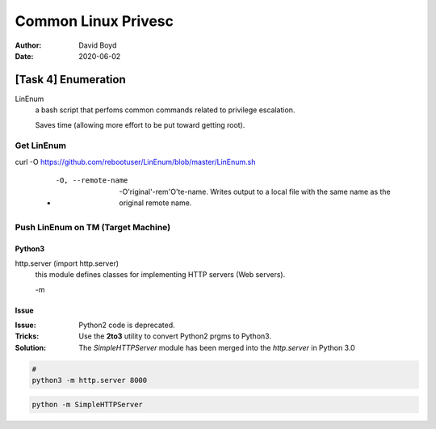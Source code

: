 Common Linux Privesc
####################
:Author: David Boyd
:Date: 2020-06-02

[Task 4] Enumeration
====================

LinEnum
	a bash script that perfoms common commands related to privilege escalation.

	Saves time (allowing more effort to be put toward getting root).

Get LinEnum
-----------

curl -O https://github.com/rebootuser/LinEnum/blob/master/LinEnum.sh

	- -O, --remote-name

		-O'riginal'-rem'O'te-name.  Writes output to a local file with the same
		name as the original remote name.

Push LinEnum on TM (Target Machine)
-----------------------------------

Python3
~~~~~~~

http.server    (import http.server)
	this module defines classes for implementing HTTP servers (Web servers).

	-m

Issue
~~~~~
:Issue: Python2 code is deprecated.
:Tricks: Use the **2to3** utility to convert Python2 prgms to Python3.
:Solution: The *SimpleHTTPServer* module has been merged into the
           *http.server* in Python 3.0

.. code-block :: Python3

	#
	python3 -m http.server 8000


.. code-block :: Python2

	python -m SimpleHTTPServer

